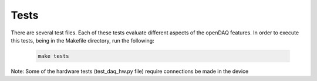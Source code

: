 Tests
-------

There are several test files. Each of these tests evaluate different aspects of the openDAQ features. In order to execute this tests, being in the Makefile directory, run the following:

 .. code:: python

  make tests

Note:  Some of the hardware tests (test_daq_hw.py file) require  connections be made in the device

